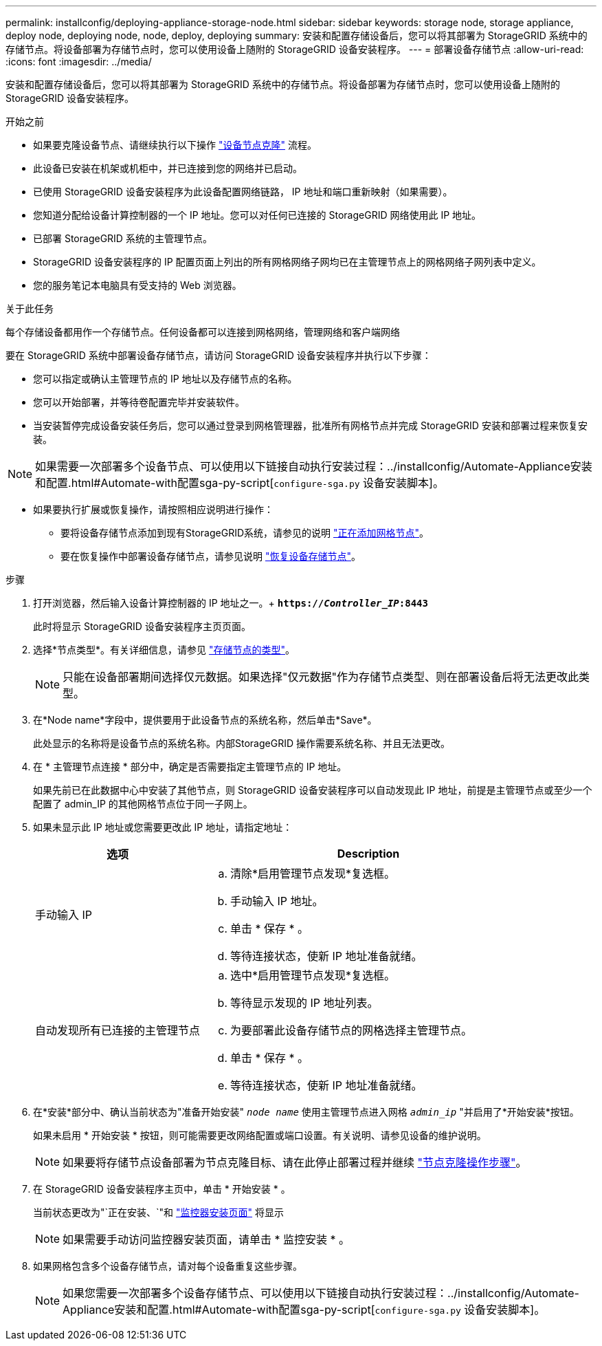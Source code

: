 ---
permalink: installconfig/deploying-appliance-storage-node.html 
sidebar: sidebar 
keywords: storage node, storage appliance, deploy node, deploying node, node, deploy, deploying 
summary: 安装和配置存储设备后，您可以将其部署为 StorageGRID 系统中的存储节点。将设备部署为存储节点时，您可以使用设备上随附的 StorageGRID 设备安装程序。 
---
= 部署设备存储节点
:allow-uri-read: 
:icons: font
:imagesdir: ../media/


[role="lead"]
安装和配置存储设备后，您可以将其部署为 StorageGRID 系统中的存储节点。将设备部署为存储节点时，您可以使用设备上随附的 StorageGRID 设备安装程序。

.开始之前
* 如果要克隆设备节点、请继续执行以下操作 link:../commonhardware/appliance-node-cloning-procedure.html["设备节点克隆"] 流程。
* 此设备已安装在机架或机柜中，并已连接到您的网络并已启动。
* 已使用 StorageGRID 设备安装程序为此设备配置网络链路， IP 地址和端口重新映射（如果需要）。
* 您知道分配给设备计算控制器的一个 IP 地址。您可以对任何已连接的 StorageGRID 网络使用此 IP 地址。
* 已部署 StorageGRID 系统的主管理节点。
* StorageGRID 设备安装程序的 IP 配置页面上列出的所有网格网络子网均已在主管理节点上的网格网络子网列表中定义。
* 您的服务笔记本电脑具有受支持的 Web 浏览器。


.关于此任务
每个存储设备都用作一个存储节点。任何设备都可以连接到网格网络，管理网络和客户端网络

要在 StorageGRID 系统中部署设备存储节点，请访问 StorageGRID 设备安装程序并执行以下步骤：

* 您可以指定或确认主管理节点的 IP 地址以及存储节点的名称。
* 您可以开始部署，并等待卷配置完毕并安装软件。
* 当安装暂停完成设备安装任务后，您可以通过登录到网格管理器，批准所有网格节点并完成 StorageGRID 安装和部署过程来恢复安装。



NOTE: 如果需要一次部署多个设备节点、可以使用以下链接自动执行安装过程：../installconfig/Automate-Appliance安装和配置.html#Automate-with配置sga-py-script[`configure-sga.py` 设备安装脚本]。

* 如果要执行扩展或恢复操作，请按照相应说明进行操作：
+
** 要将设备存储节点添加到现有StorageGRID系统，请参见的说明 https://docs.netapp.com/us-en/storagegrid/expand/adding-grid-nodes-to-existing-site-or-adding-new-site.html["正在添加网格节点"^]。
** 要在恢复操作中部署设备存储节点，请参见说明 https://docs.netapp.com/us-en/storagegrid/maintain/recovering-storagegrid-appliance-storage-node.html["恢复设备存储节点"^]。




.步骤
. 打开浏览器，然后输入设备计算控制器的 IP 地址之一。+
`*https://_Controller_IP_:8443*`
+
此时将显示 StorageGRID 设备安装程序主页页面。

. 选择*节点类型*。有关详细信息，请参见 https://docs.netapp.com/us-en/storagegrid/primer/what-storage-node-is.html#types-of-storage-nodes["存储节点的类型"]。
+

NOTE: 只能在设备部署期间选择仅元数据。如果选择"仅元数据"作为存储节点类型、则在部署设备后将无法更改此类型。

. 在*Node name*字段中，提供要用于此设备节点的系统名称，然后单击*Save*。
+
此处显示的名称将是设备节点的系统名称。内部StorageGRID 操作需要系统名称、并且无法更改。

. 在 * 主管理节点连接 * 部分中，确定是否需要指定主管理节点的 IP 地址。
+
如果先前已在此数据中心中安装了其他节点，则 StorageGRID 设备安装程序可以自动发现此 IP 地址，前提是主管理节点或至少一个配置了 admin_IP 的其他网格节点位于同一子网上。

. 如果未显示此 IP 地址或您需要更改此 IP 地址，请指定地址：
+
[cols="1a,2a"]
|===
| 选项 | Description 


 a| 
手动输入 IP
 a| 
.. 清除*启用管理节点发现*复选框。
.. 手动输入 IP 地址。
.. 单击 * 保存 * 。
.. 等待连接状态，使新 IP 地址准备就绪。




 a| 
自动发现所有已连接的主管理节点
 a| 
.. 选中*启用管理节点发现*复选框。
.. 等待显示发现的 IP 地址列表。
.. 为要部署此设备存储节点的网格选择主管理节点。
.. 单击 * 保存 * 。
.. 等待连接状态，使新 IP 地址准备就绪。


|===
. 在*安装*部分中、确认当前状态为"准备开始安装" `_node name_` 使用主管理节点进入网格 `_admin_ip_` "并启用了*开始安装*按钮。
+
如果未启用 * 开始安装 * 按钮，则可能需要更改网络配置或端口设置。有关说明、请参见设备的维护说明。

+

NOTE: 如果要将存储节点设备部署为节点克隆目标、请在此停止部署过程并继续
link:../commonhardware/appliance-node-cloning-procedure.html["节点克隆操作步骤"]。

. 在 StorageGRID 设备安装程序主页中，单击 * 开始安装 * 。
+
当前状态更改为"`正在安装、`"和 link:../installconfig/monitoring-appliance-installation.html["监控器安装页面"] 将显示

+

NOTE: 如果需要手动访问监控器安装页面，请单击 * 监控安装 * 。

. 如果网格包含多个设备存储节点，请对每个设备重复这些步骤。
+

NOTE: 如果您需要一次部署多个设备存储节点、可以使用以下链接自动执行安装过程：../installconfig/Automate-Appliance安装和配置.html#Automate-with配置sga-py-script[`configure-sga.py` 设备安装脚本]。



